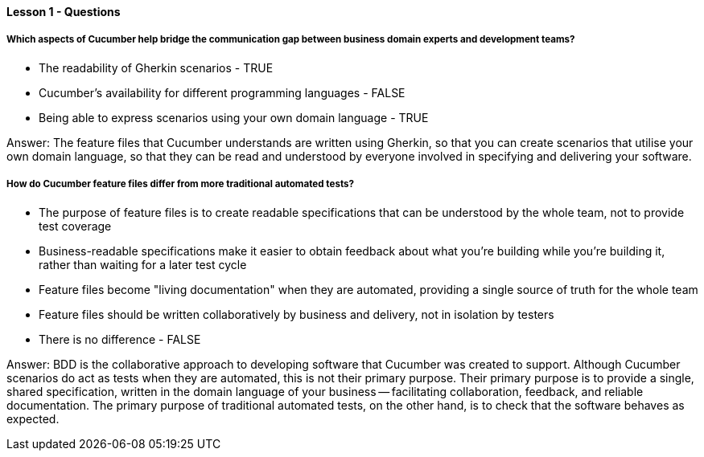 ==== Lesson 1 - Questions

===== Which aspects of Cucumber help bridge the communication gap between business domain experts and development teams?

* The readability of Gherkin scenarios - TRUE
* Cucumber's availability for different programming languages - FALSE
* Being able to express scenarios using your own domain language - TRUE

Answer: The feature files that Cucumber understands are written using Gherkin, so that you can create scenarios that utilise your own domain language, so that they can be read and understood by everyone involved in specifying and delivering your software.

===== How do Cucumber feature files differ from more traditional automated tests?

* The purpose of feature files is to create readable specifications that can be understood by the whole team, not to provide test coverage
* Business-readable specifications make it easier to obtain feedback about what you're building while you're building it, rather than waiting for a later test cycle
* Feature files become "living documentation" when they are automated, providing a single source of truth for the whole team
* Feature files should be written collaboratively by business and delivery, not in isolation by testers
* There is no difference - FALSE

Answer: BDD is the collaborative approach to developing software that Cucumber was created to support. Although Cucumber scenarios do act as tests when they are automated, this is not their primary purpose. Their primary purpose is to provide a single, shared specification, written in the domain language of your business -- facilitating collaboration, feedback, and
reliable documentation. The primary purpose of traditional automated tests, on the other hand, is to check that the software behaves as expected.
